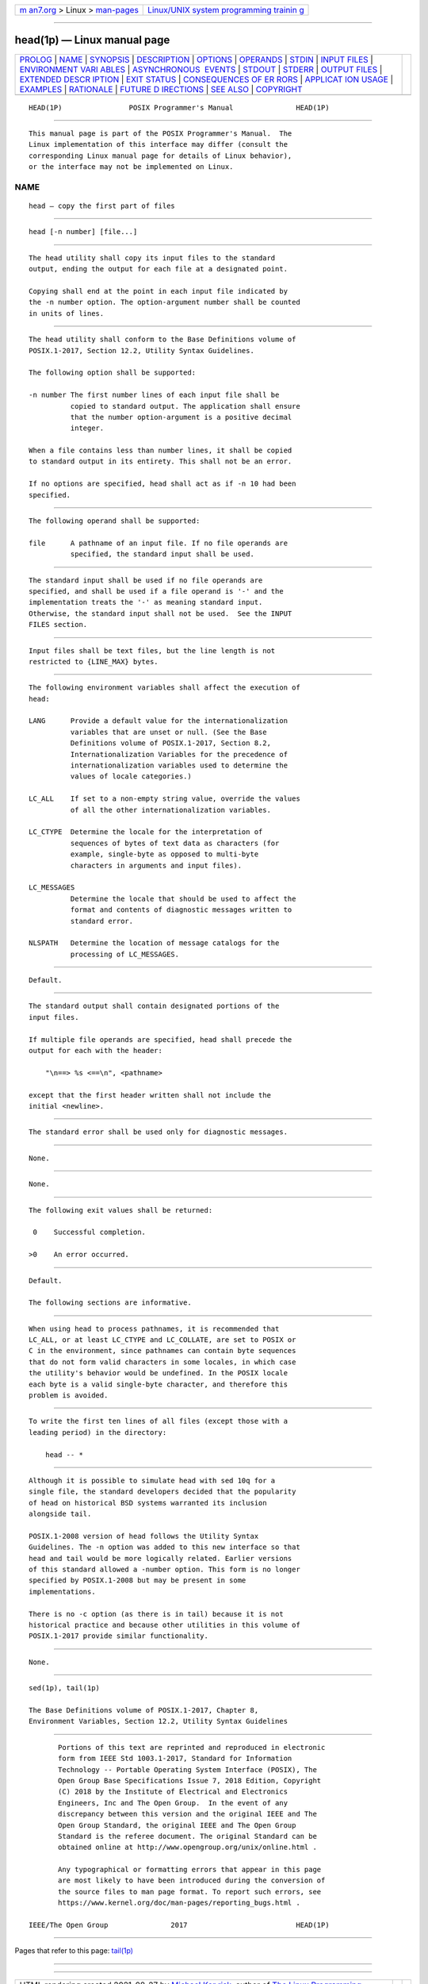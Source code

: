 .. container:: page-top

.. container:: nav-bar

   +----------------------------------+----------------------------------+
   | `m                               | `Linux/UNIX system programming   |
   | an7.org <../../../index.html>`__ | trainin                          |
   | > Linux >                        | g <http://man7.org/training/>`__ |
   | `man-pages <../index.html>`__    |                                  |
   +----------------------------------+----------------------------------+

--------------

head(1p) — Linux manual page
============================

+-----------------------------------+-----------------------------------+
| `PROLOG <#PROLOG>`__ \|           |                                   |
| `NAME <#NAME>`__ \|               |                                   |
| `SYNOPSIS <#SYNOPSIS>`__ \|       |                                   |
| `DESCRIPTION <#DESCRIPTION>`__ \| |                                   |
| `OPTIONS <#OPTIONS>`__ \|         |                                   |
| `OPERANDS <#OPERANDS>`__ \|       |                                   |
| `STDIN <#STDIN>`__ \|             |                                   |
| `INPUT FILES <#INPUT_FILES>`__ \| |                                   |
| `ENVIRONMENT VARI                 |                                   |
| ABLES <#ENVIRONMENT_VARIABLES>`__ |                                   |
| \|                                |                                   |
| `ASYNCHRONOUS                     |                                   |
|  EVENTS <#ASYNCHRONOUS_EVENTS>`__ |                                   |
| \| `STDOUT <#STDOUT>`__ \|        |                                   |
| `STDERR <#STDERR>`__ \|           |                                   |
| `OUTPUT FILES <#OUTPUT_FILES>`__  |                                   |
| \|                                |                                   |
| `EXTENDED DESCR                   |                                   |
| IPTION <#EXTENDED_DESCRIPTION>`__ |                                   |
| \| `EXIT STATUS <#EXIT_STATUS>`__ |                                   |
| \|                                |                                   |
| `CONSEQUENCES OF ER               |                                   |
| RORS <#CONSEQUENCES_OF_ERRORS>`__ |                                   |
| \|                                |                                   |
| `APPLICAT                         |                                   |
| ION USAGE <#APPLICATION_USAGE>`__ |                                   |
| \| `EXAMPLES <#EXAMPLES>`__ \|    |                                   |
| `RATIONALE <#RATIONALE>`__ \|     |                                   |
| `FUTURE D                         |                                   |
| IRECTIONS <#FUTURE_DIRECTIONS>`__ |                                   |
| \| `SEE ALSO <#SEE_ALSO>`__ \|    |                                   |
| `COPYRIGHT <#COPYRIGHT>`__        |                                   |
+-----------------------------------+-----------------------------------+
| .. container:: man-search-box     |                                   |
+-----------------------------------+-----------------------------------+

::

   HEAD(1P)                POSIX Programmer's Manual               HEAD(1P)


-----------------------------------------------------

::

          This manual page is part of the POSIX Programmer's Manual.  The
          Linux implementation of this interface may differ (consult the
          corresponding Linux manual page for details of Linux behavior),
          or the interface may not be implemented on Linux.

NAME
-------------------------------------------------

::

          head — copy the first part of files


---------------------------------------------------------

::

          head [-n number] [file...]


---------------------------------------------------------------

::

          The head utility shall copy its input files to the standard
          output, ending the output for each file at a designated point.

          Copying shall end at the point in each input file indicated by
          the -n number option. The option-argument number shall be counted
          in units of lines.


-------------------------------------------------------

::

          The head utility shall conform to the Base Definitions volume of
          POSIX.1‐2017, Section 12.2, Utility Syntax Guidelines.

          The following option shall be supported:

          -n number The first number lines of each input file shall be
                    copied to standard output. The application shall ensure
                    that the number option-argument is a positive decimal
                    integer.

          When a file contains less than number lines, it shall be copied
          to standard output in its entirety. This shall not be an error.

          If no options are specified, head shall act as if -n 10 had been
          specified.


---------------------------------------------------------

::

          The following operand shall be supported:

          file      A pathname of an input file. If no file operands are
                    specified, the standard input shall be used.


---------------------------------------------------

::

          The standard input shall be used if no file operands are
          specified, and shall be used if a file operand is '-' and the
          implementation treats the '-' as meaning standard input.
          Otherwise, the standard input shall not be used.  See the INPUT
          FILES section.


---------------------------------------------------------------

::

          Input files shall be text files, but the line length is not
          restricted to {LINE_MAX} bytes.


-----------------------------------------------------------------------------------

::

          The following environment variables shall affect the execution of
          head:

          LANG      Provide a default value for the internationalization
                    variables that are unset or null. (See the Base
                    Definitions volume of POSIX.1‐2017, Section 8.2,
                    Internationalization Variables for the precedence of
                    internationalization variables used to determine the
                    values of locale categories.)

          LC_ALL    If set to a non-empty string value, override the values
                    of all the other internationalization variables.

          LC_CTYPE  Determine the locale for the interpretation of
                    sequences of bytes of text data as characters (for
                    example, single-byte as opposed to multi-byte
                    characters in arguments and input files).

          LC_MESSAGES
                    Determine the locale that should be used to affect the
                    format and contents of diagnostic messages written to
                    standard error.

          NLSPATH   Determine the location of message catalogs for the
                    processing of LC_MESSAGES.


-------------------------------------------------------------------------------

::

          Default.


-----------------------------------------------------

::

          The standard output shall contain designated portions of the
          input files.

          If multiple file operands are specified, head shall precede the
          output for each with the header:

              "\n==> %s <==\n", <pathname>

          except that the first header written shall not include the
          initial <newline>.


-----------------------------------------------------

::

          The standard error shall be used only for diagnostic messages.


-----------------------------------------------------------------

::

          None.


---------------------------------------------------------------------------------

::

          None.


---------------------------------------------------------------

::

          The following exit values shall be returned:

           0    Successful completion.

          >0    An error occurred.


-------------------------------------------------------------------------------------

::

          Default.

          The following sections are informative.


---------------------------------------------------------------------------

::

          When using head to process pathnames, it is recommended that
          LC_ALL, or at least LC_CTYPE and LC_COLLATE, are set to POSIX or
          C in the environment, since pathnames can contain byte sequences
          that do not form valid characters in some locales, in which case
          the utility's behavior would be undefined. In the POSIX locale
          each byte is a valid single-byte character, and therefore this
          problem is avoided.


---------------------------------------------------------

::

          To write the first ten lines of all files (except those with a
          leading period) in the directory:

              head -- *


-----------------------------------------------------------

::

          Although it is possible to simulate head with sed 10q for a
          single file, the standard developers decided that the popularity
          of head on historical BSD systems warranted its inclusion
          alongside tail.

          POSIX.1‐2008 version of head follows the Utility Syntax
          Guidelines. The -n option was added to this new interface so that
          head and tail would be more logically related. Earlier versions
          of this standard allowed a -number option. This form is no longer
          specified by POSIX.1‐2008 but may be present in some
          implementations.

          There is no -c option (as there is in tail) because it is not
          historical practice and because other utilities in this volume of
          POSIX.1‐2017 provide similar functionality.


---------------------------------------------------------------------------

::

          None.


---------------------------------------------------------

::

          sed(1p), tail(1p)

          The Base Definitions volume of POSIX.1‐2017, Chapter 8,
          Environment Variables, Section 12.2, Utility Syntax Guidelines


-----------------------------------------------------------

::

          Portions of this text are reprinted and reproduced in electronic
          form from IEEE Std 1003.1-2017, Standard for Information
          Technology -- Portable Operating System Interface (POSIX), The
          Open Group Base Specifications Issue 7, 2018 Edition, Copyright
          (C) 2018 by the Institute of Electrical and Electronics
          Engineers, Inc and The Open Group.  In the event of any
          discrepancy between this version and the original IEEE and The
          Open Group Standard, the original IEEE and The Open Group
          Standard is the referee document. The original Standard can be
          obtained online at http://www.opengroup.org/unix/online.html .

          Any typographical or formatting errors that appear in this page
          are most likely to have been introduced during the conversion of
          the source files to man page format. To report such errors, see
          https://www.kernel.org/doc/man-pages/reporting_bugs.html .

   IEEE/The Open Group               2017                          HEAD(1P)

--------------

Pages that refer to this page: `tail(1p) <../man1/tail.1p.html>`__

--------------

--------------

.. container:: footer

   +-----------------------+-----------------------+-----------------------+
   | HTML rendering        |                       | |Cover of TLPI|       |
   | created 2021-08-27 by |                       |                       |
   | `Michael              |                       |                       |
   | Ker                   |                       |                       |
   | risk <https://man7.or |                       |                       |
   | g/mtk/index.html>`__, |                       |                       |
   | author of `The Linux  |                       |                       |
   | Programming           |                       |                       |
   | Interface <https:     |                       |                       |
   | //man7.org/tlpi/>`__, |                       |                       |
   | maintainer of the     |                       |                       |
   | `Linux man-pages      |                       |                       |
   | project <             |                       |                       |
   | https://www.kernel.or |                       |                       |
   | g/doc/man-pages/>`__. |                       |                       |
   |                       |                       |                       |
   | For details of        |                       |                       |
   | in-depth **Linux/UNIX |                       |                       |
   | system programming    |                       |                       |
   | training courses**    |                       |                       |
   | that I teach, look    |                       |                       |
   | `here <https://ma     |                       |                       |
   | n7.org/training/>`__. |                       |                       |
   |                       |                       |                       |
   | Hosting by `jambit    |                       |                       |
   | GmbH                  |                       |                       |
   | <https://www.jambit.c |                       |                       |
   | om/index_en.html>`__. |                       |                       |
   +-----------------------+-----------------------+-----------------------+

--------------

.. container:: statcounter

   |Web Analytics Made Easy - StatCounter|

.. |Cover of TLPI| image:: https://man7.org/tlpi/cover/TLPI-front-cover-vsmall.png
   :target: https://man7.org/tlpi/
.. |Web Analytics Made Easy - StatCounter| image:: https://c.statcounter.com/7422636/0/9b6714ff/1/
   :class: statcounter
   :target: https://statcounter.com/

